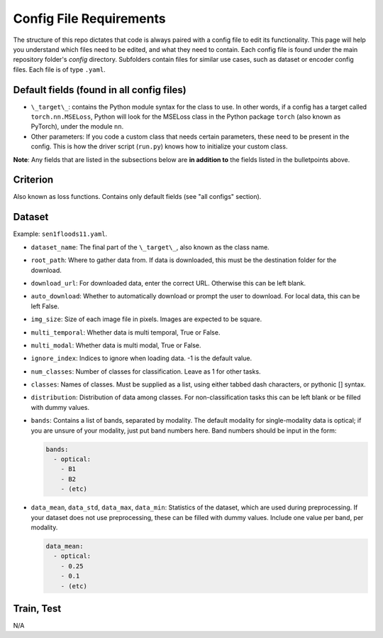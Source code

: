 Config File Requirements
========================

The structure of this repo dictates that code is always paired with a config file to edit its functionality. This page will help you understand which files need to be edited, and what they need to contain. Each config file is found under the main repository folder's `config` directory. Subfolders contain files for similar use cases, such as dataset or encoder config files. Each file is of type ``.yaml``.

Default fields (found in all config files)
-----------

* ``\_target\_``: contains the Python module syntax for the class to use. In other words, if a config has a target called ``torch.nn.MSELoss``, Python will look for the MSELoss class in the Python package ``torch`` (also known as PyTorch), under the module ``nn``. 
* Other parameters: If you code a custom class that needs certain parameters, these need to be present in the config. This is how the driver script (``run.py``) knows how to initialize your custom class. 

**Note**: Any fields that are listed in the subsections below are **in addition to** the fields listed in the bulletpoints above. 

Criterion
-----------
Also known as loss functions. Contains only default fields (see "all configs" section).

Dataset
-------
Example: ``sen1floods11.yaml``.

* ``dataset_name``: The final part of the ``\_target\_``, also known as the class name. 
* ``root_path``: Where to gather data from. If data is downloaded, this must be the destination folder for the download. 
* ``download_url``: For downloaded data, enter the correct URL. Otherwise this can be left blank. 
* ``auto_download``: Whether to automatically download or prompt the user to download. For local data, this can be left False. 
* ``img_size``: Size of each image file in pixels. Images are expected to be square. 
* ``multi_temporal``: Whether data is multi temporal, True or False. 
* ``multi_modal``: Whether data is multi modal, True or False. 
* ``ignore_index``: Indices to ignore when loading data. -1 is the default value. 
* ``num_classes``: Number of classes for classification. Leave as 1 for other tasks. 
* ``classes``: Names of classes. Must be supplied as a list, using either tabbed dash characters, or pythonic [] syntax.
* ``distribution``: Distribution of data among classes. For non-classification tasks this can be left blank or be filled with dummy values.
* ``bands``: Contains a list of bands, separated by modality. The default modality for single-modality data is optical; if you are unsure of your modality, just put band numbers here. Band numbers should be input in the form: 
  
  .. code-block:: yaml
      
    bands:
      - optical:
        - B1
        - B2
        - (etc)
  
* ``data_mean``, ``data_std``, ``data_max``, ``data_min``: Statistics of the dataset, which are used during preprocessing. If your dataset does not use preprocessing, these can be filled with dummy values. Include one value per band, per modality.
  
  .. code-block:: yaml 
      
    data_mean:
      - optical:
        - 0.25
        - 0.1
        - (etc)

Train, Test
-----------
N/A



